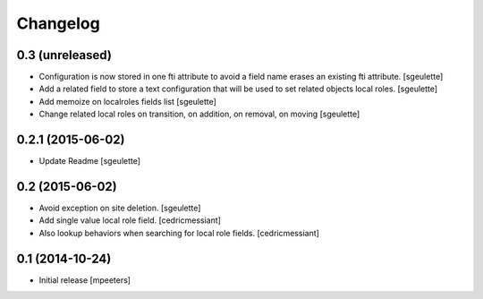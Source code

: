 Changelog
=========

0.3 (unreleased)
----------------

- Configuration is now stored in one fti attribute to avoid a field name erases an existing fti attribute.
  [sgeulette]
- Add a related field to store a text configuration that will be used to set related objects local roles.
  [sgeulette]
- Add memoize on localroles fields list
  [sgeulette]
- Change related local roles on transition, on addition, on removal, on moving
  [sgeulette]

0.2.1 (2015-06-02)
------------------

- Update Readme
  [sgeulette]


0.2 (2015-06-02)
----------------

- Avoid exception on site deletion.
  [sgeulette]

- Add single value local role field.
  [cedricmessiant]

- Also lookup behaviors when searching for local role fields.
  [cedricmessiant]


0.1 (2014-10-24)
----------------

- Initial release
  [mpeeters]

